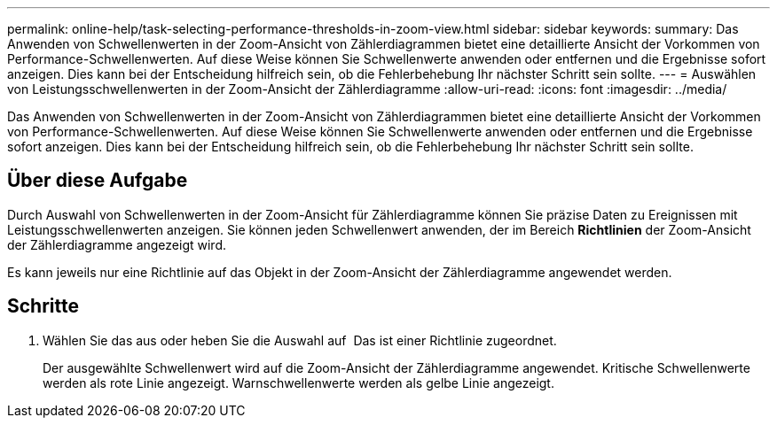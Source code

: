 ---
permalink: online-help/task-selecting-performance-thresholds-in-zoom-view.html 
sidebar: sidebar 
keywords:  
summary: Das Anwenden von Schwellenwerten in der Zoom-Ansicht von Zählerdiagrammen bietet eine detaillierte Ansicht der Vorkommen von Performance-Schwellenwerten. Auf diese Weise können Sie Schwellenwerte anwenden oder entfernen und die Ergebnisse sofort anzeigen. Dies kann bei der Entscheidung hilfreich sein, ob die Fehlerbehebung Ihr nächster Schritt sein sollte. 
---
= Auswählen von Leistungsschwellenwerten in der Zoom-Ansicht der Zählerdiagramme
:allow-uri-read: 
:icons: font
:imagesdir: ../media/


[role="lead"]
Das Anwenden von Schwellenwerten in der Zoom-Ansicht von Zählerdiagrammen bietet eine detaillierte Ansicht der Vorkommen von Performance-Schwellenwerten. Auf diese Weise können Sie Schwellenwerte anwenden oder entfernen und die Ergebnisse sofort anzeigen. Dies kann bei der Entscheidung hilfreich sein, ob die Fehlerbehebung Ihr nächster Schritt sein sollte.



== Über diese Aufgabe

Durch Auswahl von Schwellenwerten in der Zoom-Ansicht für Zählerdiagramme können Sie präzise Daten zu Ereignissen mit Leistungsschwellenwerten anzeigen. Sie können jeden Schwellenwert anwenden, der im Bereich *Richtlinien* der Zoom-Ansicht der Zählerdiagramme angezeigt wird.

Es kann jeweils nur eine Richtlinie auf das Objekt in der Zoom-Ansicht der Zählerdiagramme angewendet werden.



== Schritte

. Wählen Sie das aus oder heben Sie die Auswahl auf image:../media/eye-icon.gif[""] Das ist einer Richtlinie zugeordnet.
+
Der ausgewählte Schwellenwert wird auf die Zoom-Ansicht der Zählerdiagramme angewendet. Kritische Schwellenwerte werden als rote Linie angezeigt. Warnschwellenwerte werden als gelbe Linie angezeigt.


